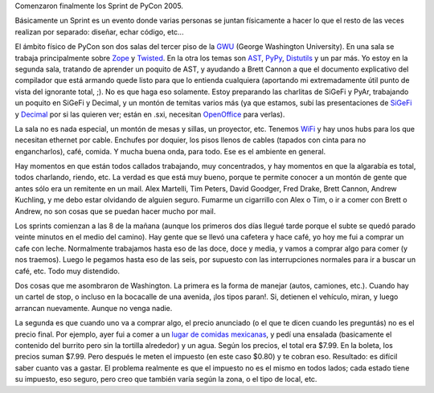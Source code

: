 .. title: Primeros dos días en PyCon
.. date: 2005-03-21 16:44:20
.. tags: PyCon, sprint, Washington, decimal, SiGeFi, PyAr, impuesto

Comenzaron finalmente los Sprint de PyCon 2005.

Básicamente un Sprint es un evento donde varias personas se juntan físicamente a hacer lo que el resto de las veces realizan por separado: diseñar, echar código, etc...

El ámbito físico de PyCon son dos salas del tercer piso de la `GWU <http://www.gwu.edu/>`_ (George Washington University). En una sala se trabaja principalmente sobre `Zope <http://www.zope.org/>`_ y `Twisted <http://twistedmatrix.com/>`_. En la otra los temas son `AST <http://www.zope.org/Members/jeremy/CurrentAndFutureProjects/PythonAST>`_, `PyPy <http://codespeak.net/pypy/>`_, `Distutils <http://python.fyxm.net/sigs/distutils-sig/doc/sc_submission.html>`_ y un par más. Yo estoy en la segunda sala, tratando de aprender un poquito de AST, y ayudando a Brett Cannon a que el documento explicativo del compilador que está armando quede listo para que lo entienda cualquiera (aportando mi extremadamente útil punto de vista del ignorante total, ;). No es que haga eso solamente. Estoy preparando las charlitas de SiGeFi y PyAr, trabajando un poquito en SiGeFi y Decimal, y un montón de temitas varios más (ya que estamos, subí las presentaciones de `SiGeFi <http://www.taniquetil.com.ar/homedevel/presents/sigefi.sxi>`_ y `Decimal <http://www.taniquetil.com.ar/homedevel/presents/decimal.sxi>`_ por si las quieren ver; están en .sxi, necesitan `OpenOffice <http://es.openoffice.org/>`_ para verlas).

La sala no es nada especial, un montón de mesas y sillas, un proyector, etc. Tenemos `WiFi <http://es.wikipedia.org/wiki/Wifi>`_ y hay unos hubs para los que necesitan ethernet por cable. Enchufes por doquier, los pisos llenos de cables (tapados con cinta para no engancharlos), café, comida. Y mucha buena onda, para todo. Ese es el ambiente en general.

Hay momentos en que están todos callados trabajando, muy concentrados, y hay momentos en que la algarabía es total, todos charlando, riendo, etc. La verdad es que está muy bueno, porque te permite conocer a un montón de gente que antes sólo era un remitente en un mail. Alex Martelli, Tim Peters, David Goodger, Fred Drake, Brett Cannon, Andrew Kuchling, y me debo estar olvidando de alguien seguro. Fumarme un cigarrillo con Alex o Tim, o ir a comer con Brett o Andrew, no son cosas que se puedan hacer mucho por mail.

Los sprints comienzan a las 8 de la mañana (aunque los primeros dos días llegué tarde porque el subte se quedó parado veinte minutos en el medio del camino). Hay gente que se llevó una cafetera y hace café, yo hoy me fui a comprar un cafe con leche. Normalmente trabajamos hasta eso de las doce, doce y media, y vamos a comprar algo para comer (y nos traemos). Luego le pegamos hasta eso de las seis, por supuesto con las interrupciones normales para ir a buscar un café, etc. Todo muy distendido.

Dos cosas que me asombraron de Washington. La primera es la forma de manejar (autos, camiones, etc.). Cuando hay un cartel de stop, o incluso en la bocacalle de una avenida, ¡los tipos paran!. Si, detienen el vehículo, miran, y luego arrancan nuevamente. Aunque no venga nadie.

La segunda es que cuando uno va a comprar algo, el precio anunciado (o el que te dicen cuando les preguntás) no es el precio final. Por ejemplo, ayer fui a comer a un `lugar de comidas mexicanas <http://www.bajafresh.com/>`_, y pedí una ensalada (basicamente el contenido del burrito pero sin la tortilla alrededor) y un agua. Según los precios, el total era $7.99. En la boleta, los precios suman $7.99. Pero después le meten el impuesto (en este caso $0.80) y te cobran eso. Resultado: es difícil saber cuanto vas a gastar. El problema realmente es que el impuesto no es el mismo en todos lados; cada estado tiene su impuesto, eso seguro, pero creo que también varía según la zona, o el tipo de local, etc.

